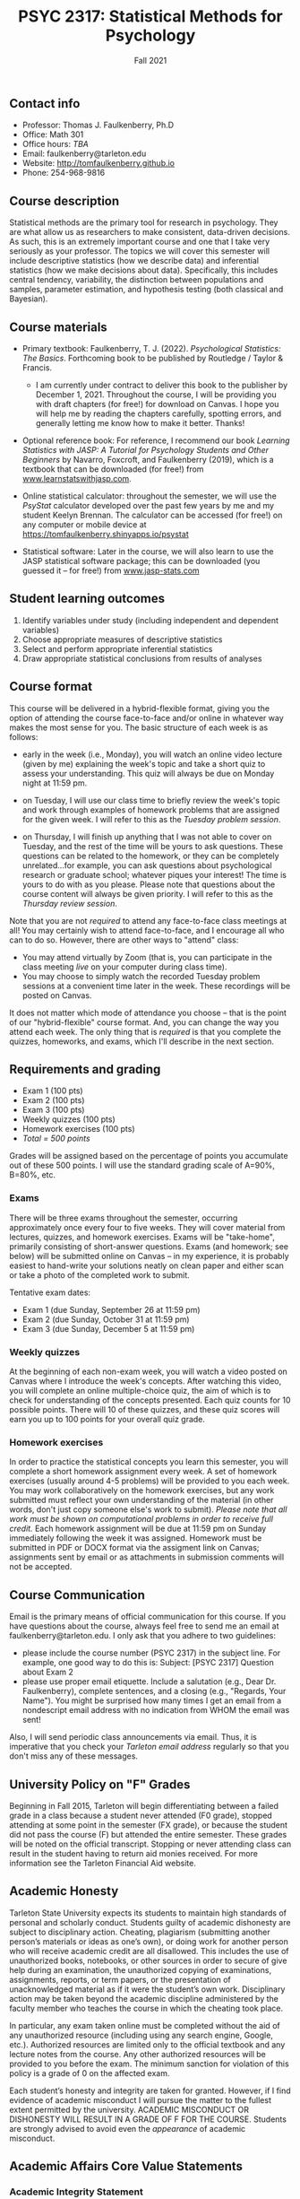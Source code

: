 #+TITLE: PSYC 2317: Statistical Methods for Psychology
#+AUTHOR: 
#+DATE: Fall 2021
#+OPTIONS: toc:nil
#+OPTIONS: num:nil
#+LATEX_CLASS: article
#+LATEX_CLASS_OPTIONS: [10pt]
#+LATEX_HEADER: \usepackage[left=1in,right=1in,bottom=1in,top=1in]{geometry}

** Contact info
- Professor: Thomas J. Faulkenberry, Ph.D
- Office: Math 301
- Office hours: /TBA/
- Email: faulkenberry@tarleton.edu
- Website: [[http://tomfaulkenberry.github.io]]
- Phone: 254-968-9816

** Course description

Statistical methods are the primary tool for research in psychology. They are what allow us as researchers to make consistent, data-driven decisions.  As such, this is an extremely important course and one that I take very seriously as your professor. The topics we will cover this semester will include descriptive statistics (how we describe data) and inferential statistics (how we make decisions about data).  Specifically, this includes central tendency, variability, the distinction between populations and samples, parameter estimation, and hypothesis testing (both classical and Bayesian).

** Course materials
- Primary textbook: Faulkenberry, T. J. (2022). /Psychological Statistics: The Basics/. Forthcoming book to be published by Routledge / Taylor & Francis.
  - I am currently under contract to deliver this book to the publisher by December 1, 2021. Throughout the course, I will be providing you with draft chapters (for free!) for download on Canvas. I hope you will help me by reading the chapters carefully, spotting errors, and generally letting me know how to make it better. Thanks!

- Optional reference book: For reference, I recommend our book /Learning Statistics with JASP: A Tutorial for Psychology Students and Other Beginners/ by Navarro, Foxcroft, and Faulkenberry (2019), which is a textbook that can be downloaded (for free!) from [[http://learnstatswithjasp.com][www.learnstatswithjasp.com]].

- Online statistical calculator: throughout the semester, we will use the /PsyStat/ calculator developed over the past few years by me and my student Keelyn Brennan. The calculator can be accessed (for free!) on any computer or mobile device at https://tomfaulkenberry.shinyapps.io/psystat
   
- Statistical software: Later in the course, we will also learn to use the JASP statistical software package; this can be downloaded (you guessed it -- for free!) from [[http://www.jasp-stats.com][www.jasp-stats.com]]

** Student learning outcomes
1. Identify variables under study (including independent and dependent variables)
2. Choose appropriate measures of descriptive statistics
3. Select and perform appropriate inferential statistics
4. Draw appropriate statistical conclusions from results of analyses

** Course format

This course will be delivered in a hybrid-flexible format, giving you the option of attending the course face-to-face and/or online in whatever way makes the most sense for you. The basic structure of each week is as follows:

- early in the week (i.e., Monday), you will watch an online video lecture (given by me) explaining the week's topic and take a short quiz to assess your understanding. This quiz will always be due on Monday night at 11:59 pm.

- on Tuesday, I will use our class time to briefly review the week's topic and work through examples of homework problems that are assigned for the given week. I will refer to this as the /Tuesday problem session/.

- on Thursday, I will finish up anything that I was not able to cover on Tuesday, and the rest of the time will be yours to ask questions. These questions can be related to the homework, or they can be completely unrelated...for example, you can ask questions about psychological research or graduate school; whatever piques your interest! The time is yours to do with as you please. Please note that questions about the course content will always be given priority. I will refer to this as the /Thursday review session/.
  
Note that you are not /required/ to attend any face-to-face class meetings at all! You may certainly wish to attend face-to-face, and I encourage all who can to do so. However, there are other ways to "attend" class:
  - You may attend virtually by Zoom (that is, you can participate in the class meeting /live/ on your computer during class time).
  - You may choose to simply watch the recorded Tuesday problem sessions at a convenient time later in the week. These recordings will be posted on Canvas.

It does not matter which mode of attendance you choose -- that is the point of our "hybrid-flexible" course format. And, you can change the way you attend each week. The only thing that is /required/ is that you complete the quizzes, homeworks, and exams, which I'll describe in the next section.

** Requirements and grading
- Exam 1 (100 pts)
- Exam 2 (100 pts)
- Exam 3 (100 pts)
- Weekly quizzes (100 pts)
- Homework exercises (100 pts)
- /Total = 500 points/

Grades will be assigned based on the percentage of points you accumulate out of these 500 points.  I will use the standard grading scale of A=90%, B=80%, etc.

*** Exams
There will be three exams throughout the semester, occurring approximately once every four to five weeks.  They will cover material from lectures, quizzes, and homework exercises. Exams will be "take-home", primarily consisting of short-answer questions. Exams (and homework; see below) will be submitted online on Canvas -- in my experience, it is probably easiest to hand-write your solutions neatly on clean paper and either scan or take a photo of the completed work to submit. 

Tentative exam dates:

- Exam 1 (due Sunday, September 26 at 11:59 pm)
- Exam 2 (due Sunday, October 31 at 11:59 pm)
- Exam 3 (due Sunday, December 5 at 11:59 pm)
  
*** Weekly quizzes 

At the beginning of each non-exam week, you will watch a video posted on Canvas where I introduce the week's concepts. After watching this video, you will complete an online multiple-choice quiz, the aim of which is to check for understanding of the concepts presented. Each quiz counts for 10 possible points. There will 10 of these quizzes, and these quiz scores will earn you up to 100 points for your overall quiz grade.

*** Homework exercises 
In order to practice the statistical concepts you learn this semester, you will complete a short homework assignment every week. A set of homework exercises (usually around 4-5 problems) will be provided to you each week. You may work collaboratively on the homework exercises, but any work submitted must reflect your own understanding of the material (in other words, don't just copy someone else's work to submit). /Please note that all work must be shown on computational problems in order to receive full credit./ Each homework assignment will be due at 11:59 pm on Sunday immediately following the week it was assigned. Homework must be submitted in PDF or DOCX format via the assigment link on Canvas; assignments sent by email or as attachments in submission comments will not be accepted.

** Course Communication

Email is the primary means of official communication for this course.  If you have questions about the course, always feel free to send me an email at faulkenberry@tarleton.edu.  I only ask that you adhere to two guidelines:
  - please include the course number (PSYC 2317) in the subject line.  For example, one good way to do this is:  Subject: [PSYC 2317] Question about Exam 2
  - please use proper email etiquette.  Include a salutation (e.g., Dear Dr. Faulkenberry), complete sentences, and a closing (e.g., "Regards, Your Name").  You might be surprised how many times I get an email from a nondescript email address with no indication from WHOM the email was sent!

Also, I will send periodic class announcements via email.  Thus, it is imperative that you check your /Tarleton email address/ regularly so that you don't miss any of these messages.

** University Policy on "F" Grades
Beginning in Fall 2015, Tarleton will begin differentiating between a failed grade in a class because a student never attended (F0 grade), stopped attending at some point in the semester (FX grade), or because the student did not pass the course (F) but attended the entire semester. These grades will be noted on the official transcript. Stopping or never attending class can result in the student having to return aid monies received.  For more information see the Tarleton Financial Aid website.
** Academic Honesty

Tarleton State University expects its students to maintain high standards of personal and scholarly conduct. Students guilty of academic dishonesty are subject to disciplinary action. Cheating, plagiarism (submitting another person’s materials or ideas as one’s own), or doing work for another person who will receive academic credit are all disallowed. This includes the use of unauthorized books, notebooks, or other sources in order to secure of give help during an examination, the unauthorized copying of examinations, assignments, reports, or term papers, or the presentation of unacknowledged material as if it were the student’s own work. Disciplinary action may be taken beyond the academic discipline administered by the faculty member who teaches the course in which the cheating took place.

In particular, any exam taken online must be completed without the aid of any unauthorized resource (including using any search engine, Google, etc.).  Authorized resources are limited only to the official textbook and any lecture notes from the course.  Any other authorized resources will be provided to you before the exam.  The minimum sanction for violation of this policy is a grade of 0 on the affected exam.

Each student’s honesty and integrity are taken for granted. However, if I find evidence of academic misconduct I will pursue the matter to the fullest extent permitted by the university. ACADEMIC MISCONDUCT OR DISHONESTY WILL RESULT IN A GRADE OF F FOR THE COURSE.  Students are strongly advised to avoid even the /appearance/ of academic misconduct. 

** Academic Affairs Core Value Statements
*** Academic Integrity Statement
Tarleton State University's core values are integrity, leadership, tradition, civility, excellence, and service.  Central to these values is integrity, which is maintaining a high standard of personal and scholarly conduct.  Academic integrity represents the choice to uphold ethical responsibility for one’s learning within the academic community, regardless of audience or situation.

*** Academic Civility Statement 
Students are expected to interact with professors and peers in a respectful manner that enhances the learning environment. Professors may require a student who deviates from this expectation to leave the face-to-face (or virtual) classroom learning environment for that particular class session (and potentially subsequent class sessions) for a specific amount of time. In addition, the professor might consider the university disciplinary process (for Academic Affairs/Student Life) for egregious or continued disruptive behavior.

*** Academic Excellence Statement
Tarleton holds high expectations for students to assume responsibility for their own individual learning. Students are also expected to achieve academic excellence by:
- honoring Tarleton’s core values, upholding high standards of habit and behavior.
- maintaining excellence through class attendance and punctuality, preparing for active participation in all learning experiences. 
- putting forth their best individual effort.
- continually improving as independent learners.
- engaging in extracurricular opportunities that encourage personal and academic growth.
- reflecting critically upon feedback and applying these lessons to meet future challenges.

** Students with Disabilities Policy

It is the policy of Tarleton State University to comply with the Americans with Disabilities  Act (www.ada.gov) and other applicable laws.  If you are a student with a disability seeking accommodations for this course, please contact the Center for Access and Academic Testing, at 254.968.9400 or caat@tarleton.edu. The office is located in Math 201. More information can be found at www.tarleton.edu/caat or in the University Catalog.​
 
*Note:  any changes to this syllabus will be communicated to you by the instructor!*

** Semester Schedule

| Week beginning | Topic                                                 |
|----------------+-------------------------------------------------------|
| Aug 19         | Course introduction - no homework assignment          |
| Aug 23         | Unit 1 - Measures of central tendency and variability |
| Aug 30         | Unit 2 - Transformations of scores / standardization  |
| Sep 6          | Unit 3 - The normal distribution                      |
| Sep 13         | Unit 4 - Distributions of sample means                |
| Sep 20         | *Exam 1* due Sunday, 9/26, at 11:59 pm                |
| Sep 27         | Unit 5 - Estimation and hypothesis testing            |
| Oct 4          | Unit 6 - Introduction to the \( t \)-test             |
| Oct 11         | Unit 7 - \( t \)-tests for independent samples        |
| Oct 18         | Unit 8 - Confidence intervals for \( t \)-tests       |
| Oct 25         | *Exam 2* due Sunday, 10/31, at 11:59 pm               |
| Nov 1          | Unit 9 - JASP / analysis of variance                  |
| Nov 8          | Unit 10 - Bayesian hypothesis testing                 |
| Nov 15         | Topic TBA -- depends on time and interest             |
| Nov 22         | /no class due to Thanksgiving/                        |
| Nov 29         | *Exam 3* due Sunday, Dec 5, at 11:59 pm               |


